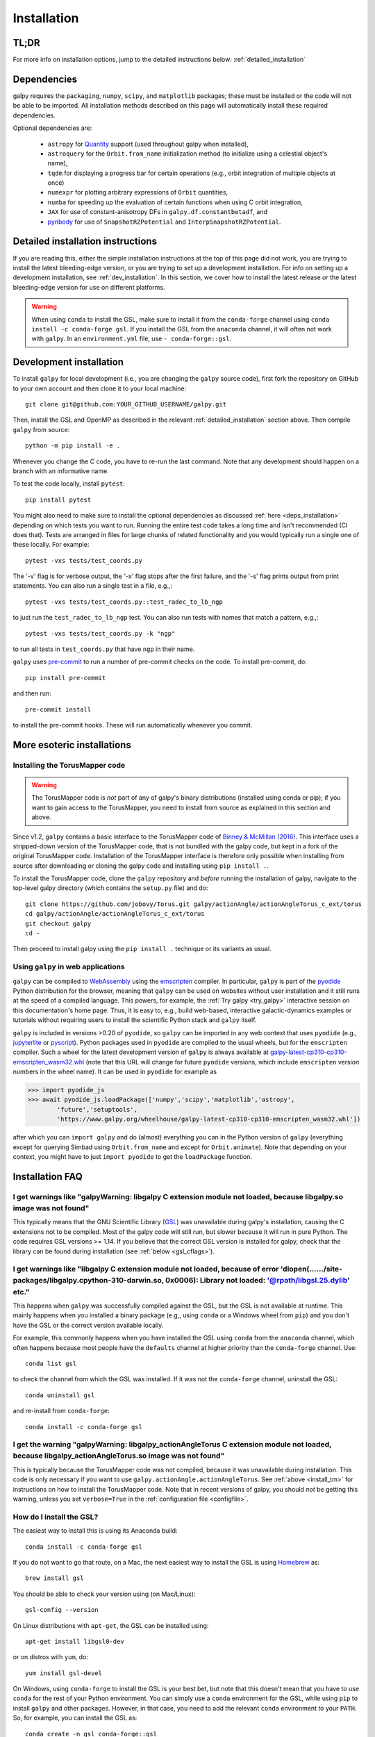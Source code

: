 .. _installation:

Installation
==============

.. _tldr_installation:

TL;DR
------

.. tab-set::
    :class: platform-selector-tabset

    .. tab-item:: Linux

        The recommended way to install is using ``pip``::

            python -m pip install --only-binary galpy galpy

        This should install a fully-working version of galpy for Python versions >=3.9. If this fails, please open an `issue <https://github.com/jobovy/galpy/issues/new?assignees=&labels=&template=bug_report.md&title=>`__ on the ``galpy`` GitHub page, making sure to specify your platform and Python version. Then read on at :ref:`detailed_installation` to learn how to install ``galpy`` when the above fails.

    .. tab-item:: Mac

        The recommended way to install in non-``conda`` environments (e.g., ``venv``) is using ``pip``::

            python -m pip install --only-binary galpy galpy

        If you are using ``conda``, especially if you used it to install ``numpy``, the recommended way to install is using ``conda``::

            conda install -c conda-forge gsl galpy

        These should install a fully-working version of galpy for Python versions >=3.9. If this fails, please open an `issue <https://github.com/jobovy/galpy/issues/new?assignees=&labels=&template=bug_report.md&title=>`__ on the ``galpy`` GitHub page, making sure to specify your platform and Python version. Then read on at :ref:`detailed_installation` to learn how to install ``galpy`` when the above fails.

    .. tab-item:: Windows

        The recommended way to install is using ``conda``::

            conda install -c conda-forge gsl galpy

        Note that on Windows it is necessary to explicitly install the GNU Scientific Library (GSL) in this way.

For more info on installation options, jump to the detailed instructions below: :ref:`detailed_installation`


.. _deps_installation:

Dependencies
------------

galpy requires the ``packaging``, ``numpy``, ``scipy``, and ``matplotlib`` packages;
these must be installed or the code will not be able to be imported.
All installation methods described on this page will automatically install
these required dependencies.

Optional dependencies are:

  * ``astropy`` for `Quantity <http://docs.astropy.org/en/stable/api/astropy.units.Quantity.html>`__ support (used throughout galpy when installed),
  * ``astroquery`` for the ``Orbit.from_name`` initialization method (to initialize using a celestial object's name),
  * ``tqdm`` for displaying a progress bar for certain operations (e.g., orbit integration of multiple objects at once)
  * ``numexpr`` for plotting arbitrary expressions of ``Orbit`` quantities,
  * ``numba`` for speeding up the evaluation of certain functions when using C orbit integration,
  * ``JAX`` for use of constant-anisotropy DFs in ``galpy.df.constantbetadf``, and
  * `pynbody <https://github.com/pynbody/pynbody>`__ for use of ``SnapshotRZPotential`` and ``InterpSnapshotRZPotential``.

.. _detailed_installation:

Detailed installation instructions
----------------------------------

If you are reading this, either the simple installation instructions at the top of this page did not work, you are trying to install the latest bleeding-edge version, or you are trying to set up a development installation. For info on setting up a development installation, see :ref:`dev_installation`. In this section, we cover how to install the latest release *or* the latest bleeding-edge version for use on different platforms.

.. WARNING::
   When using ``conda`` to install the GSL, make sure to install it from the
   ``conda-forge`` channel using ``conda install -c conda-forge gsl``. If you
   install the GSL from the ``anaconda`` channel, it will often not work with
   ``galpy``. In an ``environment.yml`` file, use ``- conda-forge::gsl``.

.. tab-set::
    :class: platform-selector-tabset

    .. tab-item:: Linux

        As discussed in the :ref:`tldr_installation` section above, the simplest and
        quickest way to install the latest ``galpy`` release on Linux is to use
        ``pip``::

            python -m pip install --only-binary galpy galpy

        Alternatively, you can install both the GSL and ``galpy`` using ``conda``::

            conda install -c conda-forge gsl galpy

        To compile ``galpy`` from source, you will first need to install the GSL. The
        easiest way to do this is using your package manager. On Linux distributions
        with ``apt-get``, do::

            apt-get install libgsl0-dev

        or on distros with ``yum``, do::

            yum install gsl-devel

        Alternatively, you can use ``conda`` to install the GSL and use ``conda`` to
        manage your Python environment. Install the GSL in your preferred environment
        with::

            conda install -c conda-forge gsl

        Once you have installed the GSL, compile ``galpy`` from source using::

            export CFLAGS="$CFLAGS -I`gsl-config --prefix`/include"
            export LDFLAGS="$LDFLAGS -L`gsl-config --prefix`/lib"
            python -m pip install --no-binary galpy galpy

        The commands in this section so far all install the latest release. If you want
        to install the latest bleeding-edge version, you have two options. If the
        installation in the :ref:`tldr_installation` works for you, you can download a
        binary wheel for the latest ``main`` branch version on GitHub, which is available
        `here <http://www.galpy.org.s3-website.us-east-2.amazonaws.com/list.html>`__.
        To install these wheels, download the relevant version for your operating system
        and Python version and do::

            python -m pip install WHEEL_FILE.whl

        These wheels have stable ``...latest...`` names, so you can embed them in
        workflows that should always be using the latest version of ``galpy``
        (e.g., to test your code against the latest development version).

        If this doesn't work, follow the steps above to install the GSL, define the
        relevant environment variables, and then install from source using::

            python -m pip install git+https://github.com/jobovy/galpy.git#egg=galpy

        You can also download the source code or clone the repository, navigate to the
        top-level directory, and install using::

            python -m pip install .

    .. tab-item:: Mac

        As discussed in the :ref:`tldr_installation` section above, the simplest and
        quickest way to install the latest ``galpy`` release on a Mac is to use
        ``pip``::

            python -m pip install --only-binary galpy galpy

        However, if you are using ``conda`` and, particularly, if you used it to install
        ``numpy``, issues can arise with multiple OpenMP runtimes and the best way to
        avoid those is to install using ``conda``::

            conda install -c conda-forge gsl galpy

        To compile ``galpy`` from source, you will first need to install the GSL and OpenMP.
        The easiest way to do this is using `Homebrew <http://brew.sh/>`__ as::

            brew install gsl libomp

        Note that in order not to conflict with other OpenMP installations, the
        ``Homebrew`` version of ``libomp`` is "keg-only" and you have to set the
        environment variables to use it. You can do this by running::

            export CFLAGS=-I$(brew --prefix)/include -I/usr/local/opt/libomp/include
            export LDFLAGS=-L$(brew --prefix)/lib -L/usr/local/opt/libomp/lib
            export LD_LIBRARY_PATH=$(brew --prefix)/lib:/usr/local/opt/libomp/lib

        Note that the exact paths may vary depending on your system (run
        ``brew info libomp`` to get the correct paths).

        Alternatively, you can use ``conda`` to install the GSL and OpenMP and use
        ``conda`` to manage your Python environment. Install the GSL and OpenMP in your
        preferred environment with::

            conda install -c conda-forge gsl llvm-openmp

        Then set the path and relevant environment variables using::

            export CFLAGS="$CFLAGS -I`gsl-config --prefix`/include"
            export LDFLAGS="$LDFLAGS -L`gsl-config --prefix`/lib"

        Once you have installed the GSL and OpenMP, compile ``galpy`` from source using::

            python -m pip install --no-binary galpy galpy

        The commands in this section so far all install the latest release. If you want
        to install the latest bleeding-edge version, you have two options. If the
        installation in the :ref:`tldr_installation` works for you, you can download a
        binary wheel for the latest ``main`` branch version on GitHub, which is
        available `here <http://www.galpy.org.s3-website.us-east-2.amazonaws.com/list.html>`__.
        To install these wheels, download the relevant version for your operating
        system and Python version and do::

            python -m pip install WHEEL_FILE.whl

        These wheels have stable ``...latest...`` names, so you can embed them in
        workflows that should always be using the latest version of ``galpy``
        (e.g., to test your code against the latest development version).

        If this doesn't work, follow the steps above to install the GSL and OpenMP,
        define the relevant environment variables, and then install from source using::

            python -m pip install git+https://github.com/jobovy/galpy.git#egg=galpy

        You can also download the source code or clone the repository, navigate to the
        top-level directory, and install using::

            python -m pip install .

    .. tab-item:: Windows

        As discussed in the :ref:`tldr_installation` section above, the simplest and
        quickest way to install the latest ``galpy`` release on Windows is to use
        ``conda``::

            conda install -c conda-forge gsl galpy

        If you want to install the latest bleeding-edge version, you have to install
        the GSL first as. In an existing ``conda`` environment, do::

            conda install -c conda-forge gsl

        while if you don't want to use ``conda`` to manage your Python environment, you
        can do::

            conda create -n gsl conda-forge::gsl
            conda activate gsl

        Either way, then set the path and relevant environment variables using::

            set PATH=%PATH%;"$CONDA_PREFIX\\Library\\bin"
            set INCLUDE=%CONDA_PREFIX%\Library\include;%INCLUDE%
            set LIB=%CONDA_PREFIX%\Library\lib;%LIB%
            set LIBPATH=%CONDA_PREFIX%\Library\lib;%LIBPATH%

        in the ``CMD`` shell or::

            $env:Path+="$env:CONDA_PREFIX\Library\bin"
            $env:INCLUDE="$env:CONDA_PREFIX\Library\include"
            $env:LIB="$env:CONDA_PREFIX\Library\lib"
            $env:LIBPATH="$env:CONDA_PREFIX\Library\lib"

        if you are using ``PowerShell``. Note that you have to execute these commands
        from the ``conda`` environment such that the ``CONDA_PREFIX`` variable is set.
        To compile with OpenMP on Windows, you have to also install Intel OpenMP via::

            conda install -c anaconda intel-openmp

        Then you can deactivate the conda environment (but you don't have to!).

        With the GSL set up, you can then download a binary wheel for the latest
        ``main`` branch version on GitHub, which is available
        `here <http://www.galpy.org.s3-website.us-east-2.amazonaws.com/list.html>`__.
        To install these wheels, download the relevant version for your operating
        system and Python version and do::

            python -m pip install WHEEL_FILE.whl

        You can also compile from source using::

            python -m pip install git+https://github.com/jobovy/galpy.git#egg=galpy

        or you can download the source code or clone the repository, navigate to the
        top-level directory, and install using::

            python -m pip install .

        Whenever you run ``galpy``, you have to adjust the ``PATH`` variable as above.
        These wheels have stable ``...latest...`` names, so you can embed them in
        workflows that should always be using the latest version of ``galpy``
        (e.g., to test your code against the latest development version).

.. _dev_installation:

Development installation
------------------------

To install ``galpy`` for local development (i.e., you are changing the
``galpy`` source code), first fork the repository on GitHub to your own account
and then clone it to your local machine::

    git clone git@github.com:YOUR_GITHUB_USERNAME/galpy.git

Then, install the GSL and OpenMP as described in the relevant :ref:`detailed_installation`
section above. Then compile ``galpy`` from source::

    python -m pip install -e .

Whenever you change the C code, you have to re-run the last command. Note that
any development should happen on a branch with an informative name.

To test the code locally, install ``pytest``::

    pip install pytest

You might also need to make sure to install the optional dependencies as
discussed :ref:`here <deps_installation>` depending on which tests you want to
run. Running the entire test code takes a long time and isn't recommended (CI
does that). Tests are arranged in files for large chunks of related
functionality and you would typically run a single one of these locally. For
example::

    pytest -vxs tests/test_coords.py

The '-v' flag is for verbose output, the '-x' flag stops after the first failure,
and the '-s' flag prints output from print statements. You can also run a single
test in a file, e.g.,::

    pytest -vxs tests/test_coords.py::test_radec_to_lb_ngp

to just run the ``test_radec_to_lb_ngp`` test. You can also run tests with names
that match a pattern, e.g.,::

    pytest -vxs tests/test_coords.py -k "ngp"

to run all tests in ``test_coords.py`` that have ``ngp`` in their name.

``galpy`` uses `pre-commit <https://pre-commit.com/>`__ to run a number of
pre-commit checks on the code. To install pre-commit, do::

    pip install pre-commit

and then run::

    pre-commit install

to install the pre-commit hooks. These will run automatically whenever you commit.

More esoteric installations
---------------------------

.. _install_tm:

Installing the TorusMapper code
+++++++++++++++++++++++++++++++

.. WARNING::
   The TorusMapper code is *not* part of any of galpy's binary distributions (installed using conda or pip); if you want to gain access to the TorusMapper, you need to install from source as explained in this section and above.

Since v1.2, ``galpy`` contains a basic interface to the TorusMapper
code of `Binney & McMillan (2016)
<http://adsabs.harvard.edu/abs/2016MNRAS.456.1982B>`__. This interface
uses a stripped-down version of the TorusMapper code, that is not
bundled with the galpy code, but kept in a fork of the original
TorusMapper code. Installation of the TorusMapper interface is
therefore only possible when installing from source after downloading
or cloning the galpy code and installing using ``pip install .``.

To install the TorusMapper code, clone the ``galpy`` repository and *before*
running the installation of
galpy, navigate to the top-level galpy directory (which contains the
``setup.py`` file) and do::

	     git clone https://github.com/jobovy/Torus.git galpy/actionAngle/actionAngleTorus_c_ext/torus
	     cd galpy/actionAngle/actionAngleTorus_c_ext/torus
	     git checkout galpy
	     cd -

Then proceed to install galpy using the ``pip install .``
technique or its variants as usual.

.. _install_pyodide:

Using ``galpy`` in web applications
+++++++++++++++++++++++++++++++++++

``galpy`` can be compiled to `WebAssembly <https://webassembly.org/>`__ using the `emscripten <https://emscripten.org/>`__ compiler. In particular, ``galpy`` is part of the `pyodide <https://pyodide.org/en/stable/>`__ Python distribution for the browser, meaning that ``galpy`` can be used on websites without user installation and it still runs at the speed of a compiled language. This powers, for example, the :ref:`Try galpy <try_galpy>` interactive session on this documentation's home page. Thus, it is easy to, e.g., build web-based, interactive galactic-dynamics examples or tutorials without requiring users to install the scientific Python stack and ``galpy`` itself.

``galpy`` is included in versions >0.20 of ``pyodide``, so ``galpy`` can be imported in any web context that uses ``pyodide`` (e.g., `jupyterlite <https://jupyterlite.readthedocs.io/en/latest/>`__ or `pyscript <https://pyscript.net/>`__). Python packages used in ``pyodide`` are compiled to the usual wheels, but for the ``emscripten`` compiler. Such a wheel for the latest development version of ``galpy`` is always available at `galpy-latest-cp310-cp310-emscripten_wasm32.whl <https://www.galpy.org/wheelhouse/galpy-latest-cp310-cp310-emscripten_wasm32.whl>`__ (note that this URL will change for future ``pyodide`` versions, which include ``emscripten`` version numbers in the wheel name). It can be used in ``pyodide`` for example as

>>> import pyodide_js
>>> await pyodide_js.loadPackage(['numpy','scipy','matplotlib','astropy',
        'future','setuptools',
        'https://www.galpy.org/wheelhouse/galpy-latest-cp310-cp310-emscripten_wasm32.whl'])

after which you can ``import galpy`` and do (almost) everything you can in the Python version of ``galpy`` (everything except for querying Simbad using ``Orbit.from_name`` and except for ``Orbit.animate``). Note that depending on your context, you might have to just ``import pyodide`` to get the ``loadPackage`` function.


Installation FAQ
-----------------

I get warnings like "galpyWarning: libgalpy C extension module not loaded, because libgalpy.so image was not found"
+++++++++++++++++++++++++++++++++++++++++++++++++++++++++++++++++++++++++++++++++++++++++++++++++++++++++++++++++++

This typically means that the GNU Scientific Library (`GSL
<http://www.gnu.org/software/gsl/>`_) was unavailable during galpy's
installation, causing the C extensions not to be compiled. Most of the
galpy code will still run, but slower because it will run in pure
Python. The code requires GSL versions >= 1.14. If you believe that
the correct GSL version is installed for galpy, check that the library
can be found during installation (see :ref:`below <gsl_cflags>`).

I get warnings like "libgalpy C extension module not loaded, because of error 'dlopen(....../site-packages/libgalpy.cpython-310-darwin.so, 0x0006): Library not loaded: '@rpath/libgsl.25.dylib' etc."
++++++++++++++++++++++++++++++++++++++++++++++++++++++++++++++++++++++++++++++++++++++++++++++++++++++++++++++++++++++++++++++++++++++++++++++++++++++++++++++++++++++++++++++++++++++++++++++++++++++

This happens when ``galpy`` was successfully compiled against the GSL, but the
GSL is not available at runtime. This mainly happens when you installed a binary
package (e.g,, using ``conda`` or a Windows wheel from ``pip``) and you don't
have the GSL or the correct version available locally.

For example, this commonly happens when you have installed the GSL using
``conda`` from the ``anaconda`` channel, which often happens because most people
have the ``defaults`` channel at higher priority than the ``conda-forge`` channel.
Use::

    conda list gsl

to check the channel from which the GSL was installed. If it was not the
``conda-forge`` channel, uninstall the GSL::

    conda uninstall gsl

and re-install from ``conda-forge``::

    conda install -c conda-forge gsl

I get the warning "galpyWarning: libgalpy_actionAngleTorus C extension module not loaded, because libgalpy_actionAngleTorus.so image was not found"
+++++++++++++++++++++++++++++++++++++++++++++++++++++++++++++++++++++++++++++++++++++++++++++++++++++++++++++++++++++++++++++++++++++++++++++++++++

This is typically because the TorusMapper code was not compiled,
because it was unavailable during installation. This code is only
necessary if you want to use
``galpy.actionAngle.actionAngleTorus``. See :ref:`above <install_tm>`
for instructions on how to install the TorusMapper code. Note that in
recent versions of galpy, you should *not* be getting this warning,
unless you set ``verbose=True`` in the :ref:`configuration file
<configfile>`.

.. _gsl_install:

How do I install the GSL?
++++++++++++++++++++++++++

The easiest way to install this is using its Anaconda build::

	conda install -c conda-forge gsl

If you do not want to go that route, on a Mac, the next easiest way to install
the GSL is using `Homebrew <http://brew.sh/>`_ as::

	brew install gsl

You should be able to check your version using (on Mac/Linux)::

   gsl-config --version

On Linux distributions with ``apt-get``, the GSL can be installed using::

   apt-get install libgsl0-dev

or on distros with ``yum``, do::

   yum install gsl-devel

On Windows, using ``conda-forge`` to install the GSL is your best bet, but note
that this doesn't mean that you have to use ``conda`` for the rest of your
Python environment. You can simply use a ``conda`` environment for the GSL,
while using ``pip`` to install ``galpy`` and other packages. However, in that
case, you need to add the relevant ``conda`` environment to your ``PATH``.
So, for example, you can install the GSL as::

    conda create -n gsl conda-forge::gsl
    conda activate gsl

and then set the path using::

    set PATH=%PATH%;"$CONDA_PREFIX\\Library\\bin"

in the ``CMD`` shell or::

    $env:Path+="$env:CONDA_PREFIX\Library\bin"

if you are using ``PowerShell``. Note that you have to execute these commands
from the ``conda`` environment such that the ``CONDA_PREFIX`` variable is set.
You also still have to set the ``INCLUDE``, ``LIB``, and ``LIBPATH`` environment
variables as discussed in :ref:`detailed_installation_win` (also from the conda
environment). Then you can deactivate the conda environment and install
``galpy`` using, e.g., ``pip``. Whenever you run ``galpy``, you have to adjust
the ``PATH`` variable as above.

.. _gsl_cflags:

The ``galpy`` installation fails because of C compilation errors
+++++++++++++++++++++++++++++++++++++++++++++++++++++++++++++++++

``galpy``'s installation from source can fail due to compilation errors, which
look like::

    error: command 'gcc' failed with exit status 1

or::

	error: command 'clang' failed with exit status 1

or::

	error: command 'cc' failed with exit status 1

This is typically because the compiler cannot locate the GSL header
files or the GSL library. You can tell the installation about where
you've installed the GSL library by defining (for example, when the
GSL was installed under ``/usr``; the ``LD_LIBRARY_PATH`` part of this
may or may not be necessary depending on your system)::

    export CFLAGS=-I/usr/include
    export LDFLAGS=-L/usr/lib
    export LD_LIBRARY_PATH=/usr/lib

or::

	setenv CFLAGS -I/usr/include
	setenv LDFLAGS -L/usr/lib
	setenv LD_LIBRARY_PATH /usr/lib

depending on your shell type (change the actual path to the include
and lib directories that have the gsl directory). If you already have
``CFLAGS``, ``LDFLAGS``, and ``LD_LIBRARY_PATH`` defined you just have
to add the ``'-I/usr/include'``, ``'-L/usr/lib'``, and ``'/usr/lib'`` to
them.

If you are on a Mac or UNIX system (e.g., Linux), you can find the correct
``CFLAGS`` and ``LDFLAGS``/``LD_LIBRARY_path`` entries by doing::

   gsl-config --cflags
   gsl-config --prefix

where you should add ``/lib`` to the output of the latter.

I have defined ``CFLAGS``, ``LDFLAGS``, and ``LD_LIBRARY_PATH``, but the compiler does not seem to include these and still returns with errors
+++++++++++++++++++++++++++++++++++++++++++++++++++++++++++++++++++++++++++++++++++++++++++++++++++++++++++++++++++++++++++++++++++++++++++++++

This typically happens if you install using ``sudo``, but have defined the
``CFLAGS`` etc. environment variables without using sudo. Try using ``sudo -E``
instead, which propagates your own environment variables to the ``sudo`` user.

I'm having issues with OpenMP
+++++++++++++++++++++++++++++++

galpy uses `OpenMP <http://www.openmp.org/>`_ to parallelize various
of the computations done in C. galpy can be installed without OpenMP
by setting the environment variable ``GALPY_COMPILE_NO_OPENMP=1`` before
running the installation commands above::

	   export GALPY_COMPILE_NO_OPENMP=1 && pip install .

or when using pip as follows::

    export GALPY_COMPILE_NO_OPENMP=1 && pip install -U --no-deps git+https://github.com/jobovy/galpy.git#egg=galpy

This might be useful if one is using the
``clang`` compiler, which is the new default on macs with OS X (>=
10.8), but does not support OpenMP. ``clang`` might lead to errors in the
installation of galpy such as::

  ld: library not found for -lgomp

  clang: error: linker command failed with exit code 1 (use -v to see invocation)

If you get these errors, you can use the commands given above to
install without OpenMP, or specify to use ``gcc`` by specifying the
``CC`` and ``LDSHARED`` environment variables to use ``gcc``. Note that recent
versions of ``galpy`` attempt to automatically detect OpenMP support, so using
``GALPY_COMPILE_NO_OPENMP`` should not typically be necessary even on Macs.

.. _configfile:

Configuration file
-------------------

Since v1.2, ``galpy`` uses a configuration file to set a small number
of configuration variables. This configuration file is parsed using
`ConfigParser
<https://docs.python.org/2/library/configparser.html>`__/`configparser
<https://docs.python.org/3/library/configparser.html>`__. It is
currently used:

	  * to set a default set of distance and velocity scales (``ro`` and ``vo`` throughout galpy) for conversion between physical and internal galpy unit

    	  * to decide whether to use seaborn plotting with galpy's defaults (which affects *all* plotting after importing ``galpy.util.plot``),

	  * to specify whether output from functions or methods should be given as an `astropy Quantity <http://docs.astropy.org/en/stable/api/astropy.units.Quantity.html>`__ with units as much as possible or not, and whether or not to use astropy's `coordinate transformations <http://docs.astropy.org/en/stable/coordinates/index.html>`__ (these are typically somewhat slower than galpy's own coordinate transformations, but they are more accurate and more general)

          * to set the level of verbosity of galpy's warning system (the default ``verbose=False`` turns off non-crucial warnings).

          * To set options related to whether or not to check for new versions of galpy (``do-check= False`` turns all such checks off; ``check-non-interactive`` sets whether or not to do the version check in non-interactive (script) sessions; ``check-non-interactive`` sets the cadence of how often to check for version updates in non-interactive sessions [in days; interactive sessions always check]; ``last-non-interactive-check`` is an internal variable to store when the last check occurred)

The current configuration file therefore looks like this::

	  [normalization]
	  ro = 8.
	  vo = 220.

	  [plot]
	  seaborn-bovy-defaults = False

	  [astropy]
	  astropy-units = False
	  astropy-coords = True

	  [warnings]
	  verbose = False

	  [version-check]
	  do-check = True
	  check-non-interactive = True
	  check-non-interactive-every = 1
	  last-non-interactive-check = 2000-01-01

where ``ro`` is the distance scale specified in kpc, ``vo`` the
velocity scale in km/s, and the setting is to *not* return output as a
Quantity. These are the current default settings.

A user-wide configuration file should be located at
``$HOME/.galpyrc``. This user-wide file can be overridden by a
``$PWD/.galpyrc`` file in the current directory. If no configuration
file is found, the code will automatically write the default
configuration to ``$HOME/.galpyrc``. Thus, after installing galpy, you
can simply use some of its simplest functionality (e.g., integrate an
orbit), and after this the default configuration file will be present
at ``$HOME/.galpyrc``. If you want to change any of the settings (for
example, you want Quantity output), you can edit this file. The
default configuration file can also be found :download:`here
<examples/galpyrc>`.


.. raw:: html

    <script type="text/javascript">
      var platform = "linux";
      if (navigator.userAgent.indexOf("Win") !== -1) {
        platform = "windows";
      }
      if (navigator.userAgent.indexOf("Mac") !== -1) {
        platform = "mac";
      }
      $(document).ready(function(){
        let platformSelectorTabsets= document.querySelectorAll('.platform-selector-tabset');
        let all_tab_nodes, input_nodes, tab_label_nodes, correct_label, hash, correct_input;
        for (let i = 0; i < platformSelectorTabsets.length; i++) {
          all_tab_nodes = platformSelectorTabsets[i].children;
          input_nodes = [...all_tab_nodes].filter(
              child => child.nodeName === "INPUT");
          tab_label_nodes = [...all_tab_nodes].filter(
              child => child.nodeName === "LABEL");
          correct_label = tab_label_nodes.filter(
              label => label.textContent.trim().toLowerCase() === platform)[0];
          hash = correct_label.getAttribute('for');
          correct_input = input_nodes.filter(node => node.id === hash)[0];
          correct_input.checked = true;
        }
      });
     </script>
